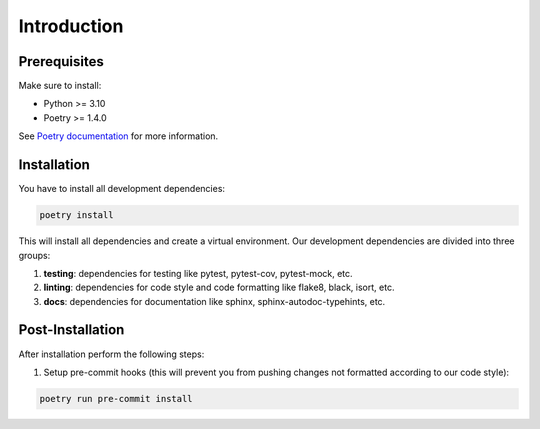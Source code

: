 .. _developer-introduction:

************
Introduction
************

Prerequisites
=============

Make sure to install:

- Python >= 3.10
- Poetry >= 1.4.0

See `Poetry documentation <https://python-poetry.org/docs/>`_ for more information.

Installation
============

You have to install all development dependencies:

.. code-block:: bash

    poetry install

This will install all dependencies and create a virtual environment. Our development dependencies are divided into three groups:

1. **testing**: dependencies for testing like pytest, pytest-cov, pytest-mock, etc.
2. **linting**: dependencies for code style and code formatting like flake8, black, isort, etc.
3. **docs**: dependencies for documentation like sphinx, sphinx-autodoc-typehints, etc.

Post-Installation
=================

After installation perform the following steps:

1. Setup pre-commit hooks (this will prevent you from pushing changes not formatted according to our code style):

.. code-block:: bash

    poetry run pre-commit install
